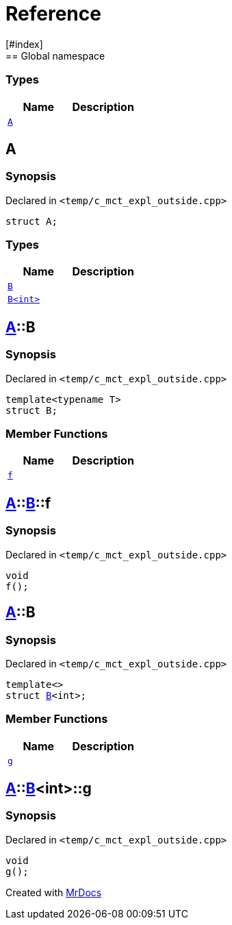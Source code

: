 = Reference
:mrdocs:
[#index]
== Global namespace

===  Types
[cols=2]
|===
| Name | Description 

| <<#A,`A`>> 
| 
    
|===

[#A]
== A



=== Synopsis

Declared in `<pass:[temp/c_mct_expl_outside.cpp]>`

[source,cpp,subs="verbatim,macros,-callouts"]
----
struct A;
----

===  Types
[cols=2]
|===
| Name | Description 

| <<#A-B-04,`B`>> 
| 
    
| <<#A-B-01,`B<int>`>> 
| 
    
|===



[#A-B-04]
== <<#A,A>>::B



=== Synopsis

Declared in `<pass:[temp/c_mct_expl_outside.cpp]>`

[source,cpp,subs="verbatim,macros,-callouts"]
----
template<typename T>
struct B;
----

===  Member Functions
[cols=2]
|===
| Name | Description 

| <<#A-B-04-f,`f`>> 
| 
    
|===



[#A-B-04-f]
== <<#A,A>>::<<#A-B-04,B>>::f



=== Synopsis

Declared in `<pass:[temp/c_mct_expl_outside.cpp]>`

[source,cpp,subs="verbatim,macros,-callouts"]
----
void
f();
----








[#A-B-01]
== <<#A,A>>::B



=== Synopsis

Declared in `<pass:[temp/c_mct_expl_outside.cpp]>`

[source,cpp,subs="verbatim,macros,-callouts"]
----
template<>
struct <<#A-B-04,B>><int>;
----

===  Member Functions
[cols=2]
|===
| Name | Description 

| <<#A-B-01-g,`g`>> 
| 
    
|===



[#A-B-01-g]
== <<#A,A>>::<<#A-B-01,B>><int>::g



=== Synopsis

Declared in `<pass:[temp/c_mct_expl_outside.cpp]>`

[source,cpp,subs="verbatim,macros,-callouts"]
----
void
g();
----










[.small]#Created with https://www.mrdocs.com[MrDocs]#
